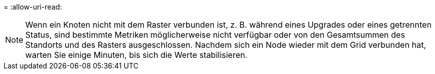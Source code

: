 = 
:allow-uri-read: 



NOTE: Wenn ein Knoten nicht mit dem Raster verbunden ist, z. B. während eines Upgrades oder eines getrennten Status, sind bestimmte Metriken möglicherweise nicht verfügbar oder von den Gesamtsummen des Standorts und des Rasters ausgeschlossen. Nachdem sich ein Node wieder mit dem Grid verbunden hat, warten Sie einige Minuten, bis sich die Werte stabilisieren.
